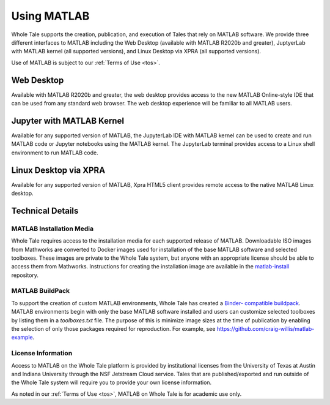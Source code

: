 .. _matlab:

Using MATLAB
============

Whole Tale supports the creation, publication, and execution of Tales that
rely on MATLAB software. We provide three different interfaces to MATLAB
including the Web Desktop (available with MATLAB R2020b and greater), 
JuptyerLab with MATLAB kernel (all supported versions), and Linux Desktop
via XPRA (all supported versions).

Use of MATLAB is subject to our :ref:`Terms of Use <tos>`.

Web Desktop
-----------
Available with MATLAB R2020b and greater, the web desktop provides access to 
the new MATLAB Online-style IDE that can be used from any standard web browser. 
The web desktop experience will be familiar to all MATLAB users.

.. image:: images/matlab/matlab-web-desktop.png
     :align: center
     :scale: 80%

Jupyter with MATLAB Kernel
--------------------------
Available for any supported version of MATLAB, the JupyterLab IDE with 
MATLAB kernel can be used to create and run MATLAB code or Jupyter notebooks using
the MATLAB kernel.  The JupyterLab terminal provides access to a Linux shell 
environment to run MATLAB code.

.. image:: images/matlab/matlab-jupyter-kernel.png
     :align: center
     :scale: 80%

Linux Desktop via XPRA
----------------------
Available for any supported version of MATLAB, Xpra HTML5 client provides remote access
to the native MATLAB Linux desktop. 

.. image:: images/matlab/matlab-xpra.png
     :align: center
     :scale: 80%

Technical Details
-----------------

MATLAB Installation Media
~~~~~~~~~~~~~~~~~~~~~~~~~
Whole Tale requires access to the installation media for each supported release of 
MATLAB. Downloadable ISO images from Mathworks are converted to Docker images used 
for installation of the base MATLAB software and selected toolboxes. These images 
are private to the Whole Tale system, but anyone with an appropriate license should be 
able to access them from Mathworks. Instructions for creating the installation image 
are available in the `matlab-install <https://github.com/whole-tale/matlab-install>`_ repository.

MATLAB BuildPack
~~~~~~~~~~~~~~~~~
To support the creation of custom MATLAB environments, Whole Tale has created a `Binder-
compatible buildpack <https://github.com/whole-tale/repo2docker_wholetale/>`_. MATLAB
environments begin with only the base MATLAB software installed and users can customize
selected toolboxes by listing them in a `toolboxes.txt` file. The purpose of this is minimize 
image sizes at the time of publication by enabling the selection of only those packages
required for reproduction. For example, see https://github.com/craig-willis/matlab-example.

License Information
~~~~~~~~~~~~~~~~~~~
Access to MATLAB on the Whole Tale platform is provided by institutional licenses 
from the University of Texas at Austin and Indiana University through the NSF Jetstream
Cloud service. Tales that are published/exported and run outside of the Whole Tale system will
require you to provide your own license information. 

As noted in our :ref:`Terms of Use <tos>`, MATLAB on Whole Tale is for academic use only.
